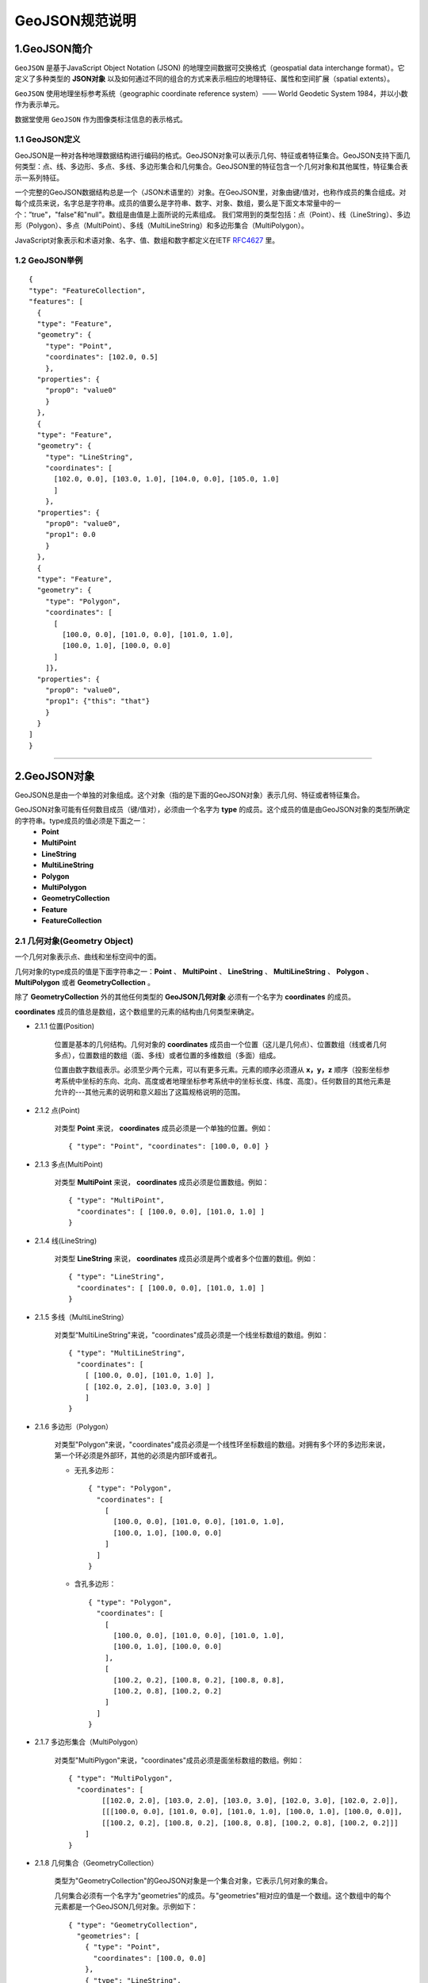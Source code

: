 .. spec_geojson:

================
GeoJSON规范说明
================

.. _intro:

1.GeoJSON简介
=============

``GeoJSON`` 是基于JavaScript Object Notation (JSON) 的地理空间数据可交换格式（geospatial data interchange format）。它定义了多种类型的 **JSON对象** 以及如何通过不同的组合的方式来表示相应的地理特征、属性和空间扩展（spatial extents）。

``GeoJSON`` 使用地理坐标参考系统（geographic coordinate reference system）—— World Geodetic System 1984，并以小数作为表示单元。

数据堂使用 ``GeoJSON`` 作为图像类标注信息的表示格式。


.. geojson_definition:

1.1 GeoJSON定义
-----------------

GeoJSON是一种对各种地理数据结构进行编码的格式。GeoJSON对象可以表示几何、特征或者特征集合。GeoJSON支持下面几何类型：点、线、多边形、多点、多线、多边形集合和几何集合。GeoJSON里的特征包含一个几何对象和其他属性，特征集合表示一系列特征。

一个完整的GeoJSON数据结构总是一个（JSON术语里的）对象。在GeoJSON里，对象由键/值对，也称作成员的集合组成。对每个成员来说，名字总是字符串。成员的值要么是字符串、数字、对象、数组，要么是下面文本常量中的一个：”true"，"false"和"null"。数组是由值是上面所说的元素组成。
我们常用到的类型包括：点（Point）、线（LineString）、多边形（Polygon）、多点（MultiPoint）、多线（MultiLineString）和多边形集合（MultiPolygon）。

JavaScript对象表示和术语对象、名字、值、数组和数字都定义在IETF RFC4627_ 里。


1.2 GeoJSON举例
-----------------

::

    {
    "type": "FeatureCollection",
    "features": [
      {
      "type": "Feature",
      "geometry": {
        "type": "Point",
        "coordinates": [102.0, 0.5]
        },
      "properties": {
        "prop0": "value0"
        }
      },
      {
      "type": "Feature",
      "geometry": {
        "type": "LineString",
        "coordinates": [
          [102.0, 0.0], [103.0, 1.0], [104.0, 0.0], [105.0, 1.0]
          ]
        },
      "properties": {
        "prop0": "value0",
        "prop1": 0.0
        }
      },
      {
      "type": "Feature",
      "geometry": {
        "type": "Polygon",
        "coordinates": [
          [
            [100.0, 0.0], [101.0, 0.0], [101.0, 1.0],
            [100.0, 1.0], [100.0, 0.0]
          ]
        ]},
      "properties": {
        "prop0": "value0",
        "prop1": {"this": "that"}
        }
      }
    ]
    }


-----------------------------------------

.. _geojson_object:

2.GeoJSON对象
===============

GeoJSON总是由一个单独的对象组成。这个对象（指的是下面的GeoJSON对象）表示几何、特征或者特征集合。

GeoJSON对象可能有任何数目成员（键/值对），必须由一个名字为 **type** 的成员。这个成员的值是由GeoJSON对象的类型所确定的字符串。type成员的值必须是下面之一：
    - **Point**
    - **MultiPoint**
    - **LineString**
    - **MultiLineString**
    - **Polygon**
    - **MultiPolygon**
    - **GeometryCollection**
    - **Feature**
    - **FeatureCollection**


.. _geometry_object:

2.1 几何对象(Geometry Object)
------------------------------

一个几何对象表示点、曲线和坐标空间中的面。

几何对象的type成员的值是下面字符串之一：**Point** 、 **MultiPoint** 、 **LineString** 、 **MultiLineString** 、 **Polygon** 、 **MultiPolygon** 或者 **GeometryCollection** 。

除了 **GeometryCollection** 外的其他任何类型的 **GeoJSON几何对象** 必须有一个名字为 **coordinates** 的成员。

**coordinates** 成员的值总是数组，这个数组里的元素的结构由几何类型来确定。

- 2.1.1 位置(Position)

    .. todo: rewrite

    位置是基本的几何结构。几何对象的 **coordinates** 成员由一个位置（这儿是几何点）、位置数组（线或者几何多点），位置数组的数组（面、多线）或者位置的多维数组（多面）组成。

    位置由数字数组表示。必须至少两个元素，可以有更多元素。元素的顺序必须遵从 **x，y，z** 顺序（投影坐标参考系统中坐标的东向、北向、高度或者地理坐标参考系统中的坐标长度、纬度、高度）。任何数目的其他元素是允许的---其他元素的说明和意义超出了这篇规格说明的范围。


- 2.1.2 点(Point)

    对类型 **Point** 来说， **coordinates** 成员必须是一个单独的位置。例如： ::

      { "type": "Point", "coordinates": [100.0, 0.0] }


- 2.1.3 多点(MultiPoint)

    对类型 **MultiPoint** 来说， **coordinates** 成员必须是位置数组。例如： ::

    	{ "type": "MultiPoint",
    	  "coordinates": [ [100.0, 0.0], [101.0, 1.0] ]
    	}

- 2.1.4 线(LineString)

    对类型 **LineString** 来说， **coordinates** 成员必须是两个或者多个位置的数组。例如： ::

      { "type": "LineString",
        "coordinates": [ [100.0, 0.0], [101.0, 1.0] ]
      }

- 2.1.5 多线（MultiLineString）

    对类型“MultiLineString"来说，"coordinates"成员必须是一个线坐标数组的数组。例如： ::

      { "type": "MultiLineString",
        "coordinates": [
          [ [100.0, 0.0], [101.0, 1.0] ],
          [ [102.0, 2.0], [103.0, 3.0] ]
          ]
      }

- 2.1.6 多边形（Polygon）

    对类型"Polygon"来说，"coordinates"成员必须是一个线性环坐标数组的数组。对拥有多个环的多边形来说，第一个环必须是外部环，其他的必须是内部环或者孔。

    - 无孔多边形： ::

          { "type": "Polygon",
            "coordinates": [
              [
                [100.0, 0.0], [101.0, 0.0], [101.0, 1.0],
                [100.0, 1.0], [100.0, 0.0]
              ]
            ]
          }

    - 含孔多边形： ::

          { "type": "Polygon",
            "coordinates": [
              [
                [100.0, 0.0], [101.0, 0.0], [101.0, 1.0],
                [100.0, 1.0], [100.0, 0.0]
              ],
              [
                [100.2, 0.2], [100.8, 0.2], [100.8, 0.8],
                [100.2, 0.8], [100.2, 0.2]
              ]
            ]
          }


- 2.1.7 多边形集合（MultiPolygon）

    对类型"MultiPlygon"来说，"coordinates"成员必须是面坐标数组的数组。例如： ::

        { "type": "MultiPolygon",
          "coordinates": [
                [[102.0, 2.0], [103.0, 2.0], [103.0, 3.0], [102.0, 3.0], [102.0, 2.0]],
                [[[100.0, 0.0], [101.0, 0.0], [101.0, 1.0], [100.0, 1.0], [100.0, 0.0]],
                [[100.2, 0.2], [100.8, 0.2], [100.8, 0.8], [100.2, 0.8], [100.2, 0.2]]]
            ]
        }

- 2.1.8 几何集合（GeometryCollection）

    类型为"GeometryCollection"的GeoJSON对象是一个集合对象，它表示几何对象的集合。

    几何集合必须有一个名字为"geometries"的成员。与"geometries"相对应的值是一个数组。这个数组中的每个元素都是一个GeoJSON几何对象。示例如下： ::

        { "type": "GeometryCollection",
          "geometries": [
            { "type": "Point",
              "coordinates": [100.0, 0.0]
            },
            { "type": "LineString",
              "coordinates": [ [101.0, 0.0], [102.0, 1.0] ]
            }
          ]
        }

.. _feature_object:

2.2 特征对象(Feature Object)

类型为"Feature"的GeoJSON对象是特征对象。特征对象必须由一个名字为"geometry"的成员，这个几何成员的值是上面定义的几何对象或者JSON的null值。特征对象那个必须有一个名字为“properties"的成员，这个属性成员的值是一个对象（任何JSON对象或者null值）。如果特征是常用的标识符，那么这个标识符应当包含名字为“id”的特征对象成员。

- 示例见2.4边界框的示例。

2.3 特征对象集合(FeatureCollection Object)

类型为"FeatureCollection"的GeoJSON对象是特征集合对象。特征集合对象必须由一个名字为"features"的成员。与“features"相对应的值是一个数组。这个数组中的每个元素都是上面定义的特征对象。

- 示例见2.4边界框的示例。

2.4 边界框(Bounding Box)

为了包含几何、特征或者特征集合的坐标范围信息，GeoJSON对象可能有一个名字为"bbox的成员。bbox成员的值必须是2*n数组，这儿n是所包含几何对象的维数，并且所有坐标轴的最低值后面跟着最高者值。bbox的坐标轴的顺序遵循几何坐标轴的顺序。除此之外，bbox的坐标参考系统假设匹配它所在GeoJSON对象的坐标参考系统。

- 特征对象上的bbox成员的例子：
::

    { "type": "Feature",
      "bbox": [-180.0, -90.0, 180.0, 90.0],
      "geometry": {
		  "type": "Polygon",
		  "coordinates": [[
			    [-180.0, 10.0], [20.0, 90.0], [180.0, -5.0], [-30.0, -90.0]
			]]
		}
      ...
    }
- 特征集合对象bbox成员的例子：
::

    { "type": "FeatureCollection",
      "bbox": [100.0, 0.0, 105.0, 1.0],
      "features": [
            ...
        ]
    }

-----------------------------------------

.. _geojson_cheat_sheet:

3.GeoJSON Cheat Sheet
======================

.. note: 为方便读者理解和查询，我们整合了Wiki上 ``GeoJSON`` 的介绍，以下表格来自 `GeoJSON Wiki`_ 。

.. _geometry_primitives:

3.1 Geometry 基本类型 （Geometry primitives）
------------------------------

.. list-table::
  :widths: 5 10 30
  :header-rows: 1

  * - Tpye
    - Picture
    - Examples
  * - Point
    - .. figure:: /_static/spec/geojson/51px-SFA_Point.svg.png
         :width: 50
    - ::

	{
	  "type": "Point",
	  "coordinates": [30, 10]
	}
  * - LineString
    - .. figure:: /_static/spec/geojson/51px-SFA_LineString.svg.png
         :width: 50
    - ::

	{
	  "type": "LineString",
	  "coordinates": [
		  [30, 10], [10, 30], [40, 40]
		]
	}
  * - Polygon
    - .. figure:: /_static/spec/geojson/SFA_Polygon.svg.png
         :width: 50
    - ::

	{
	  "type": "Polygon",
	  "coordinates": [
		  [[30, 10],[40, 40],
		  [20, 40],[10, 20],[30, 10]]
		]
	}
  * - Polygon (hole)
    - .. figure:: /_static/spec/geojson/SFA_Polygon_with_hole.svg.png
         :width: 50
    - ::

	{
	  "type": "Polygon",
	  "coordinates": [
		  [
		   [35, 10],[45, 45],[15, 40],
		   [10, 20],[35, 10]
		  ],
		  [
		   [20, 30], [35, 35],
		   [30, 20], [20, 30]
		  ]
		]
	}

.. _multipart_geometries:

3.2 Geometry 组合（Multipart geometries）
------------------------------

.. list-table::
  :widths: 5 15 30
  :header-rows: 1

  * - Tpye
    - Picture
    - Examples
  * - Multi-Point
    - .. figure:: /_static/spec/geojson/51px-SFA_MultiPoint.svg.png
         :width: 50
    - ::

	{
	  "type": "MultiPoint",
	  "coordinates": [
		  [10, 40], [40, 30],
		  [20, 20], [30, 10]
		]
	}
  * - Multi-LineString
    - .. figure:: /_static/spec/geojson/51px-SFA_MultiLineString.svg.png
         :width: 50
    - ::

	{
	  "type": "MultiLineString",
	  "coordinates": [
		 [[10, 10],[20, 20],[10, 40]],
		 [[40, 40], [30, 30],
		 [40, 20], [30, 10]]
		]
	}
  * - Multi-Polygon
    - .. figure:: /_static/spec/geojson/SFA_MultiPolygon.svg.png
         :width: 50
    - ::

	{
	  "type": "MultiPolygon",
	  "coordinates": [
		  [
		   [[30, 20], [45, 40],
		   [10, 40], [30, 20]]
		  ],
		  [
		   [[15, 5],[40, 10],[10, 20],
		   [5, 10], [15, 5]]
		  ]
		]
	}
  * - Multi-Polygon (hole)
    - .. figure:: /_static/spec/geojson/SFA_MultiPolygon_with_hole.svg.png
         :width: 50
    - ::

	{
	  "type": "MultiPolygon",
	  "coordinates": [
		  [
		   [[30, 20], [45, 40],
		   [10, 40], [30, 20]]
		  ],
		  [
		   [[15, 5],[40, 10],[10, 20],
		   [5, 10], [15, 5]]
		  ]
		]
	}

.. _RFC4627: http://www.ietf.org/rfc/rfc4627.txt
.. _GeoJSON RFC7946: https://tools.ietf.org/html/rfc7946
.. _GeoJSON Wiki: https://en.wikipedia.org/wiki/GeoJSON

